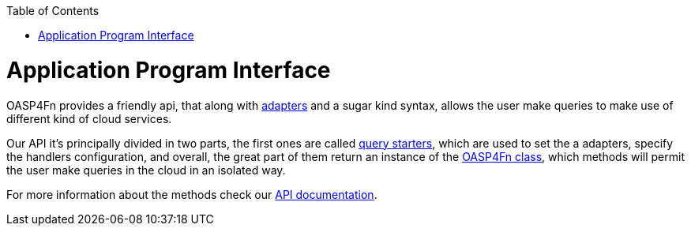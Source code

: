:toc: macro
toc::[]

= Application Program Interface
OASP4Fn provides a friendly api, that along with link:++https://github.com/oasp/oasp4fn/wiki/Adapters++[adapters] and a sugar kind syntax, allows the user make queries to make use of different kind of cloud services.

Our API it's principally divided in two parts, the first ones are called link:++https://htmlpreview.github.io/?https://raw.githubusercontent.com/oasp/oasp4fn/master/doc/interfaces/_index_d_.querystarters.html++[query starters], which are used to set the a adapters, specify the handlers configuration, and overall, the great part of them return an instance of the link:++https://htmlpreview.github.io/?https://raw.githubusercontent.com/oasp/oasp4fn/master/doc/classes/_index_d_.oasp4fn.html++[OASP4Fn class], which methods will permit the user make queries in the cloud in an isolated way. 

For more information about the methods check our link:++https://htmlpreview.github.io/?https://raw.githubusercontent.com/oasp/oasp4fn/master/doc/modules/_index_d_.html++[API documentation].